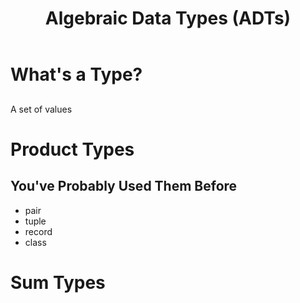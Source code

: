 #+TITLE: Algebraic Data Types (ADTs)
#+OPTIONS: toc:1, num:nil
#+REVEAL_ROOT: https://cdn.jsdelivr.net/npm/reveal.js@3.8.0
#+REVEAL_THEME: moon

* What's a Type?

** 
A set of values

* Product Types

** You've Probably Used Them Before
#+ATTR_REVEAL: :frag (appear)
- pair
- tuple
- record
- class

* Sum Types
